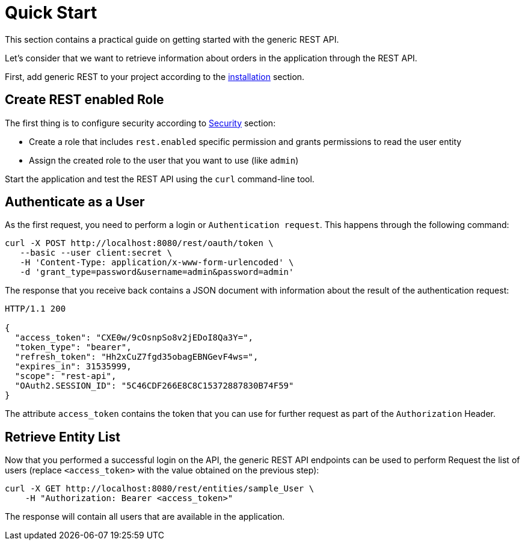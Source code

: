 = Quick Start

This section contains a practical guide on getting started with the generic REST API.

Let’s consider that we want to retrieve information about orders in the application through the REST API.

First, add generic REST to your project according to the xref:index.adoc#installation[installation] section.

== Create REST enabled Role


The first thing is to configure security according to <<security,Security>> section:

* Create a role that includes `rest.enabled` specific permission and grants permissions to read the user entity
* Assign the created role to the user that you want to use (like `admin`)

Start the application and test the REST API using the `curl` command-line tool.

== Authenticate as a User

As the first request, you need to perform a login or `Authentication request`. This happens through the following command:


----
curl -X POST http://localhost:8080/rest/oauth/token \
   --basic --user client:secret \
   -H 'Content-Type: application/x-www-form-urlencoded' \
   -d 'grant_type=password&username=admin&password=admin'
----

The response that you receive back contains a JSON document with information about the result of the authentication request:

----
HTTP/1.1 200

{
  "access_token": "CXE0w/9cOsnpSo8v2jEDoI8Qa3Y=",
  "token_type": "bearer",
  "refresh_token": "Hh2xCuZ7fgd35obagEBNGevF4ws=",
  "expires_in": 31535999,
  "scope": "rest-api",
  "OAuth2.SESSION_ID": "5C46CDF266E8C8C15372887830B74F59"
}
----
The attribute `access_token` contains the token that you can use for further request as part of the `Authorization` Header.


== Retrieve Entity List
Now that you performed a successful login on the API, the generic REST API endpoints can be used to perform
Request the list of users (replace `<access_token>` with the value obtained on the previous step):

----
curl -X GET http://localhost:8080/rest/entities/sample_User \
    -H "Authorization: Bearer <access_token>"
----

The response will contain all users that are available in the application.